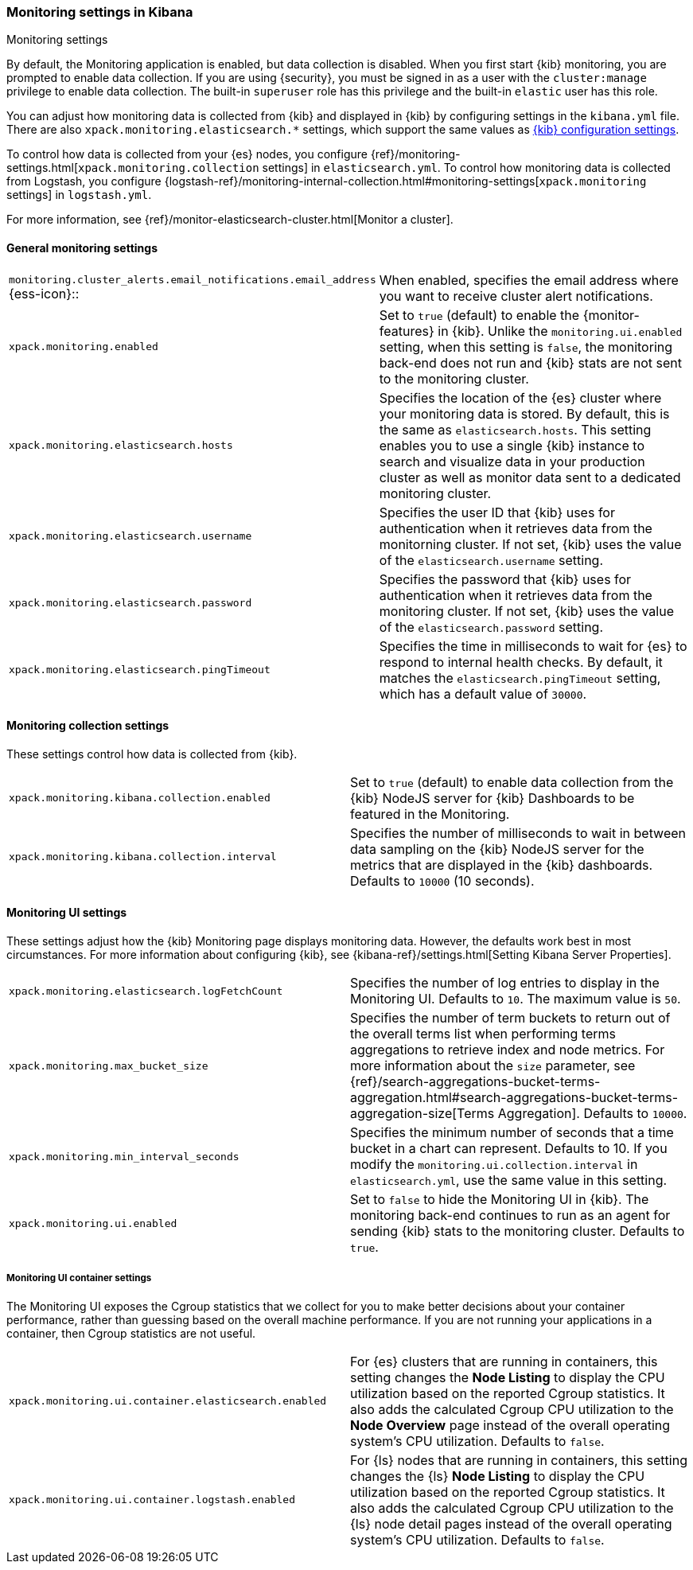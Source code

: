 [role="xpack"]
[[monitoring-settings-kb]]
=== Monitoring settings in Kibana
++++
<titleabbrev>Monitoring settings</titleabbrev>
++++

By default, the Monitoring application is enabled, but data collection
is disabled.  When you first start {kib} monitoring, you are prompted to
enable data collection. If you are using {security}, you must be
signed in as a user with the `cluster:manage` privilege to enable
data collection. The built-in `superuser` role has this privilege and the
built-in `elastic` user has this role.

You can adjust how monitoring data is
collected from {kib} and displayed in {kib} by configuring settings in the
`kibana.yml` file. There are also `xpack.monitoring.elasticsearch.*` settings,
which support the same values as <<settings,{kib} configuration settings>>.

To control how data is collected from your {es} nodes, you configure
{ref}/monitoring-settings.html[`xpack.monitoring.collection`
settings] in `elasticsearch.yml`. To control how monitoring data is collected
from Logstash, you configure
{logstash-ref}/monitoring-internal-collection.html#monitoring-settings[`xpack.monitoring` settings]
in `logstash.yml`.

For more information, see
{ref}/monitor-elasticsearch-cluster.html[Monitor a cluster].

[float]
[[monitoring-general-settings]]
==== General monitoring settings

[cols="2*<"]
|===
| `monitoring.cluster_alerts.email_notifications.email_address` {ess-icon}::
  | When enabled, specifies the email address where you want to receive cluster alert notifications.

| `xpack.monitoring.enabled`
  | Set to `true` (default) to enable the {monitor-features} in {kib}. Unlike the
  `monitoring.ui.enabled` setting, when this setting is `false`, the
  monitoring back-end does not run and {kib} stats are not sent to the monitoring
  cluster.

| `xpack.monitoring.elasticsearch.hosts`
  | Specifies the location of the {es} cluster where your monitoring data is stored.
  By default, this is the same as `elasticsearch.hosts`. This setting enables
  you to use a single {kib} instance to search and visualize data in your
  production cluster as well as monitor data sent to a dedicated monitoring
  cluster.

| `xpack.monitoring.elasticsearch.username`
  | Specifies the user ID that {kib} uses for authentication when it retrieves data
  from the monitorning cluster. If not set, {kib} uses the value of the `elasticsearch.username` setting.

| `xpack.monitoring.elasticsearch.password`
  | Specifies the password that {kib} uses for authentication when it retrieves data
  from the monitoring cluster. If not set, {kib} uses the value of the `elasticsearch.password` setting.

| `xpack.monitoring.elasticsearch.pingTimeout`
  | Specifies the time in milliseconds to wait for {es} to respond to internal
  health checks. By default, it matches the `elasticsearch.pingTimeout` setting,
  which has a default value of `30000`.

|===

[float]
[[monitoring-collection-settings]]
==== Monitoring collection settings

These settings control how data is collected from {kib}.

[cols="2*<"]
|===
| `xpack.monitoring.kibana.collection.enabled`
  | Set to `true` (default) to enable data collection from the {kib} NodeJS server
  for {kib} Dashboards to be featured in the Monitoring.

| `xpack.monitoring.kibana.collection.interval`
  | Specifies the number of milliseconds to wait in between data sampling on the
  {kib} NodeJS server for the metrics that are displayed in the {kib} dashboards.
  Defaults to `10000` (10 seconds).

|===

[float]
[[monitoring-ui-settings]]
==== Monitoring UI settings

These settings adjust how the {kib} Monitoring page displays monitoring data.
However, the defaults work best in most circumstances. For more information
about configuring {kib}, see
{kibana-ref}/settings.html[Setting Kibana Server Properties].

[cols="2*<"]
|===
| `xpack.monitoring.elasticsearch.logFetchCount`
  | Specifies the number of log entries to display in the Monitoring UI. Defaults to
  `10`. The maximum value is `50`.

| `xpack.monitoring.max_bucket_size`
  | Specifies the number of term buckets to return out of the overall terms list when
  performing terms aggregations to retrieve index and node metrics. For more
  information about the `size` parameter, see
  {ref}/search-aggregations-bucket-terms-aggregation.html#search-aggregations-bucket-terms-aggregation-size[Terms Aggregation].
  Defaults to `10000`.

| `xpack.monitoring.min_interval_seconds`
  | Specifies the minimum number of seconds that a time bucket in a chart can
  represent. Defaults to 10. If you modify the
  `monitoring.ui.collection.interval` in `elasticsearch.yml`, use the same
  value in this setting.

| `xpack.monitoring.ui.enabled`
  | Set to `false` to hide the Monitoring UI in {kib}. The monitoring back-end
  continues to run as an agent for sending {kib} stats to the monitoring
  cluster. Defaults to `true`.

|===

[float]
[[monitoring-ui-cgroup-settings]]
===== Monitoring UI container settings

The Monitoring UI exposes the Cgroup statistics that we collect for you to make
better decisions about your container performance, rather than guessing based on
the overall machine performance. If you are not running your applications in a
container, then Cgroup statistics are not useful.

[cols="2*<"]
|===
| `xpack.monitoring.ui.container.elasticsearch.enabled`
  | For {es} clusters that are running in containers, this setting changes the
  *Node Listing* to display the CPU utilization based on the reported Cgroup
  statistics. It also adds the calculated Cgroup CPU utilization to the
  *Node Overview* page instead of the overall operating system's CPU
  utilization. Defaults to `false`.

| `xpack.monitoring.ui.container.logstash.enabled`
  | For {ls} nodes that are running in containers, this setting
  changes the {ls} *Node Listing* to display the CPU utilization
  based on the reported Cgroup statistics. It also adds the
  calculated Cgroup CPU utilization to the {ls} node detail
  pages instead of the overall operating system’s CPU utilization. Defaults to `false`.

|===
